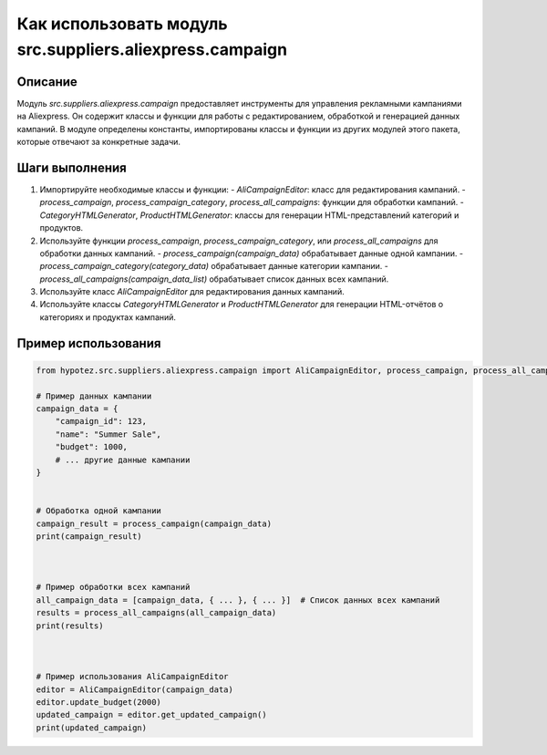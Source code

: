 Как использовать модуль src.suppliers.aliexpress.campaign
========================================================================================

Описание
-------------------------
Модуль `src.suppliers.aliexpress.campaign` предоставляет инструменты для управления рекламными кампаниями на Aliexpress. Он содержит классы и функции для работы с редактированием, обработкой и генерацией данных кампаний. В модуле определены константы, импортированы классы и функции из других модулей этого пакета, которые отвечают за конкретные задачи.

Шаги выполнения
-------------------------
1. Импортируйте необходимые классы и функции:
   - `AliCampaignEditor`: класс для редактирования кампаний.
   - `process_campaign`, `process_campaign_category`, `process_all_campaigns`: функции для обработки кампаний.
   - `CategoryHTMLGenerator`, `ProductHTMLGenerator`: классы для генерации HTML-представлений категорий и продуктов.


2. Используйте функции `process_campaign`, `process_campaign_category`, или `process_all_campaigns` для обработки данных кампаний.
   - `process_campaign(campaign_data)` обрабатывает данные одной кампании.
   - `process_campaign_category(category_data)` обрабатывает данные категории кампании.
   - `process_all_campaigns(campaign_data_list)` обрабатывает список данных всех кампаний.


3. Используйте класс `AliCampaignEditor` для редактирования данных кампаний.

4. Используйте классы `CategoryHTMLGenerator` и `ProductHTMLGenerator` для генерации HTML-отчётов о категориях и продуктах кампаний.

Пример использования
-------------------------
.. code-block:: python

    from hypotez.src.suppliers.aliexpress.campaign import AliCampaignEditor, process_campaign, process_all_campaigns

    # Пример данных кампании
    campaign_data = {
        "campaign_id": 123,
        "name": "Summer Sale",
        "budget": 1000,
        # ... другие данные кампании
    }


    # Обработка одной кампании
    campaign_result = process_campaign(campaign_data)
    print(campaign_result)



    # Пример обработки всех кампаний
    all_campaign_data = [campaign_data, { ... }, { ... }]  # Список данных всех кампаний
    results = process_all_campaigns(all_campaign_data)
    print(results)



    # Пример использования AliCampaignEditor
    editor = AliCampaignEditor(campaign_data)
    editor.update_budget(2000)
    updated_campaign = editor.get_updated_campaign()
    print(updated_campaign)